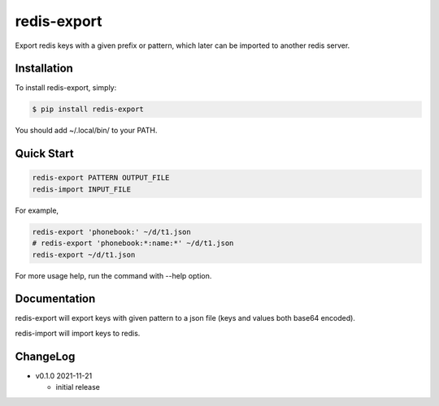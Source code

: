redis-export
============================

Export redis keys with a given prefix or pattern, which later can be imported
to another redis server.

Installation
------------

To install redis-export, simply:

.. code-block:: bash

   $ pip install redis-export

You should add ~/.local/bin/ to your PATH.

Quick Start
-----------

.. code-block:: bash

   redis-export PATTERN OUTPUT_FILE
   redis-import INPUT_FILE

For example,

.. code-block:: bash

   redis-export 'phonebook:' ~/d/t1.json
   # redis-export 'phonebook:*:name:*' ~/d/t1.json
   redis-export ~/d/t1.json

For more usage help, run the command with --help option.

Documentation
-------------

redis-export will export keys with given pattern to a json file (keys and
values both base64 encoded).

redis-import will import keys to redis.

ChangeLog
---------

* v0.1.0 2021-11-21

  - initial release
